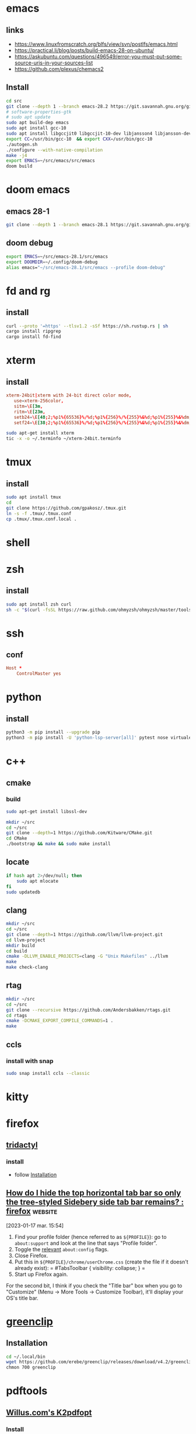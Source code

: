 * emacs 
** links
- https://www.linuxfromscratch.org/blfs/view/svn/postlfs/emacs.html
- https://practical.li/blog/posts/build-emacs-28-on-ubuntu/
- https://askubuntu.com/questions/496549/error-you-must-put-some-source-uris-in-your-sources-list
- https://github.com/plexus/chemacs2
** Install 
:LOGBOOK:
- Note taken on [2023-03-07 mar. 14:59] \\
  in progress
:END:
#+begin_src sh
cd src
git clone --depth 1 --branch emacs-28.2 https://git.savannah.gnu.org/git/emacs.git
# software-properties-gtk
# sudo apt update
sudo apt build-dep emacs
sudo apt install gcc-10
sudo apt install libgccjit0 libgccjit-10-dev libjansson4 libjansson-dev gnutls-bin
export CC=/usr/bin/gcc-10  && export CXX=/usr/bin/gcc-10
./autogen.sh
./configure --with-native-compilation
make -j4
export EMACS=~/src/emacs/src/emacs
doom build

#+end_src
* doom emacs
** emacs 28-1
#+begin_src sh
git clone --depth 1 --branch emacs-28.1 https://git.savannah.gnu.org/git/emacs.git ~/src/emacs-28.1
#+end_src
** doom debug
#+begin_src sh
export EMACS=~/src/emacs-28.1/src/emacs
export DOOMDIR=~/.config/doom-debug
alias emacs="~/src/emacs-28.1/src/emacs --profile doom-debug"
#+end_src
* fd and rg
** install
#+begin_src sh
curl --proto '=https' --tlsv1.2 -sSf https://sh.rustup.rs | sh
cargo install ripgrep
cargo install fd-find
#+end_src
* xterm
** install
#+begin_src conf :tangle ~/xterm-24bit.terminfo
xterm-24bit|xterm with 24-bit direct color mode,
   use=xterm-256color,
   sitm=\E[3m,
   ritm=\E[23m,
   setb24=\E[48;2;%p1%{65536}%/%d;%p1%{256}%/%{255}%&%d;%p1%{255}%&%dm,
   setf24=\E[38;2;%p1%{65536}%/%d;%p1%{256}%/%{255}%&%d;%p1%{255}%&%dm,
#+end_src

#+begin_src sh
sudo apt-get install xterm
tic -x -o ~/.terminfo ~/xterm-24bit.terminfo
#+end_src
* tmux
** install
#+begin_src sh
sudo apt install tmux
cd
git clone https://github.com/gpakosz/.tmux.git
ln -s -f .tmux/.tmux.conf
cp .tmux/.tmux.conf.local .
#+end_src
* shell
* zsh
** install
#+begin_src sh
sudo apt install zsh curl
sh -c "$(curl -fsSL https://raw.github.com/ohmyzsh/ohmyzsh/master/tools/install.sh)"
#+end_src
* ssh
** conf

#+begin_src conf :tangle ~/.ssh/config
Host *
    ControlMaster yes

#+end_src
* python
** install
#+begin_src sh
python3 -m pip install --upgrade pip
python3 -m pip install -U 'python-lsp-server[all]' pytest nose virtualenv virtualenvwrapper jupyter
#+end_src
* c++
** cmake
*** build
#+begin_src sh
sudo apt-get install libssl-dev

mkdir ~/src
cd ~/src
git clone --depth=1 https://github.com/Kitware/CMake.git
cd CMake
./bootstrap && make && sudo make install
#+end_src
** locate
#+begin_src sh
if hash apt 2>/dev/null; then
    sudo apt mlocate
fi
sudo updatedb
#+end_src
** clang
#+begin_src sh
mkdir ~/src
cd ~/src
git clone --depth=1 https://github.com/llvm/llvm-project.git
cd llvm-project
mkdir build
cd build
cmake -DLLVM_ENABLE_PROJECTS=clang -G "Unix Makefiles" ../llvm
make
make check-clang
#+end_src
** rtag
#+begin_src sh
mkdir ~/src
cd ~/src
git clone --recursive https://github.com/Andersbakken/rtags.git
cd rtags
cmake -DCMAKE_EXPORT_COMPILE_COMMANDS=1 .
make
#+end_src
** ccls
*** install with snap
#+begin_src sh
sudo snap install ccls --classic
#+end_src
* kitty
* firefox
** [[https://github.com/tridactyl/tridactyl][tridactyl]]
*** install
- follow [[https://github.com/tridactyl/tridactyl#installation][Installation]]
** [[https://old.reddit.com/r/firefox/comments/nwrtdv/how_do_i_hide_the_top_horizontal_tab_bar_so_only/][How do I hide the top horizontal tab bar so only the tree-styled Sidebery side tab bar remains? : firefox]] :website:

[2023-01-17 mar. 15:54]

1. Find your profile folder (hence referred to as =${PROFILE}=): go to =about:support= and look at the line that says "Profile folder".
2. Toggle the [[https://github.com/FirefoxCSS-Store/FirefoxCSS-Store.github.io/blob/main/README.md#generic-installation][relevant]] =about:config= flags.
3. Close Firefox.
4. Put this in =${PROFILE}/chrome/userChrome.css= (create the file if it doesn't already exist): = #TabsToolbar { visibility: collapse; } =
5. Start up Firefox again.

For the second bit, I think if you check the "Title bar" box when you go to "Customize" (Menu -> More Tools -> Customize Toolbar), it'll display your OS's title bar.
* [[https://github.com/erebe/greenclip][greenclip]]
** Installation
#+Begin_src sh
cd ~/.local/bin
wget https://github.com/erebe/greenclip/releases/download/v4.2/greenclip
chmon 700 greenclip
#+end_src
* pdftools
** [[https://www.willus.com/k2pdfopt/][Willus.com's K2pdfopt]]
*** Install
[[https://www.willus.com/k2pdfopt/download/?-1674130108][download from here]] and move to
#+begin_src shell
cd tmp
wget https://openaccess.thecvf.com/content_ICCV_2017_workshops/papers/w5/Kordopatis-Zilos_Near-Duplicate_Video_Retrieval_ICCV_2017_paper.pdf
k2pdfopt Kordopatis-Zilos_Near-Duplicate_Video_Retrieval_ICCV_2017_paper.pdf
#+end_src
*** k2pdfopt doc see [[https://manpages.ubuntu.com/manpages/lunar/man1/k2pdfopt.1.html][k2pdfopt]]
#+begin_src text
-mode <mode>      Shortcut for setting multiple options at once which
                  determine the basic way in which k2pdfopt will behave.
                  Available modes are:
                      copy   "Copy" mode.  This isn't really intended for
                             use with an e-reader.  It just creates a
                             bitmapped copy of your source document at the
                             exact same dimensions.  This can be useful in
                             order to eliminate any font compatibility
                             issues or if you want to eliminate selectable
                             text (follow with -mode copy with -ocr-).
                             The equivalent settings are -n- -wrap- -col 1
                             -vb -2 -w 1s -h 1s -dpi 150 -rt 0 -c -t- -f2p
                             -2 -m 0 -om 0 -pl 0 -pr 0 -pt 0 -pb 0 -mc-.
                             Use -odpi to select the bitmap resolution.
                             Note 1:  Use -mode copy -n if you want an exact
                                      copy (output in native mode).
                             Note 2:  The default gamma and contrast settings
                                      are not reset by -mode copy.  If you
                                      want a perfect copy, do this:
                                      -mode copy -gamma 1 -s- -cmax 1
                      fp     "Fit Page" mode.  Also can use -mode fitpage.
                             Fits the entire contents of each source page
                             onto the reader display.  Same as -n -wrap- -col 1
                             -vb -2 -f2p -2 -t.
                      fw     "Fit Width" mode.  Fits the text to the width
                             of the reader in landscape mode without doing any
                             text re-flow.  This is the best way to preserve
                             the original layout of the source document.
                             To fit to the reader width in portrait mode, add
                             -ls- after -mode fw to turn off landscape.
                             The -mode fw option is equivalent to -n -wrap-
                             -col 1 -vb -2 -t -ls.  It was inspired by SoPDF's
                             "fit width" option.  Can also use -mode sopdf
                             or -mode fitwidth
                      2col   "Two-column" mode.  Same as -n -wrap- -col 2
                             -vb -2 -t.  Optimizes for a 2-column scientific
                             article with native PDF output.
                      tm     "Trim margins" mode.  Same as -mode copy, but
                             sets the output to be trimmed to the margins and
                             the width and height of the output to match the
                             trimmed source pages.  Also uses native mode.
                             Equivalent to -n -wrap- -col 1 -vb -2 -f2p -2 -t
                             -w 1t -h 1t -rt 0 -c -m 0 -om 0 -pl 0 -pr 0 -pt 0
                             -pb 0 -mc-.  Can also use -mode trim.
                      crop   "Crop" mode.  Used with the -cbox option, this
                             puts each cropped area on a separate page,
                             untrimmed, and sizes the page to the cropped
                             region.  Same as -wrap- -col 1 -vb -2 -w 1t -h 1t
                             -t- -rt 0 -c -f2p -2 -m 0 -om 0 -pad 0 -mc- -n
                      concat "Concatenation" mode.  Similar to -mode crop,
                             but keeps the output pages the same size as the
                             source pages and fits as many crop-boxed regions
                             onto each new output page as possible without
                             breaking them across pages.  Equivalent to: -n
                             -wrap- -col 1 -vb -2 -t- -f2p -3 -fc- -w 1s -h 1s
                             -ocr-
                      def    "Default" mode. This is the mode you get if you
                             run k2pdfopt with no customized options.  It is
                             equivalent to -wrap -n- -col 2 -ocr m -vb 1.75
                             -dev k2 -rt auto -c- -t -f2p 0 -m 0 -om 0.02 -ls-
#+end_src
